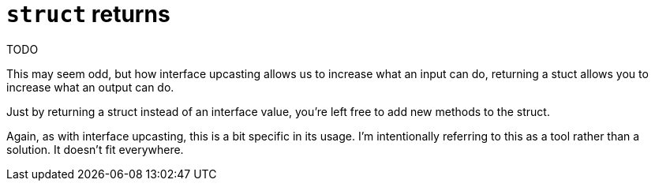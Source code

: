 = `struct` returns

TODO

[.notes]
--
This may seem odd, but how interface upcasting
allows us to increase what an input can do,
returning a stuct allows you to increase what an output can do.

Just by returning a struct instead of an interface value,
you're left free to add new methods to the struct.

Again, as with interface upcasting, this is a bit specific in its usage.
I'm intentionally referring to this as a tool rather than a solution.
It doesn't fit everywhere.
--

